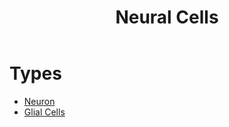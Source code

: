 :PROPERTIES:
:ID:       5a00c732-950f-40e2-b4e7-8f38eb11b73a
:END:
#+title: Neural Cells
#+filetags: :Psychology:Biology:

* Types
- [[id:a2f67695-4209-473f-9d1d-9b80daae3d51][Neuron]]
- [[id:2d662f43-3b8a-4ab4-af36-ee397d201217][Glial Cells]]
